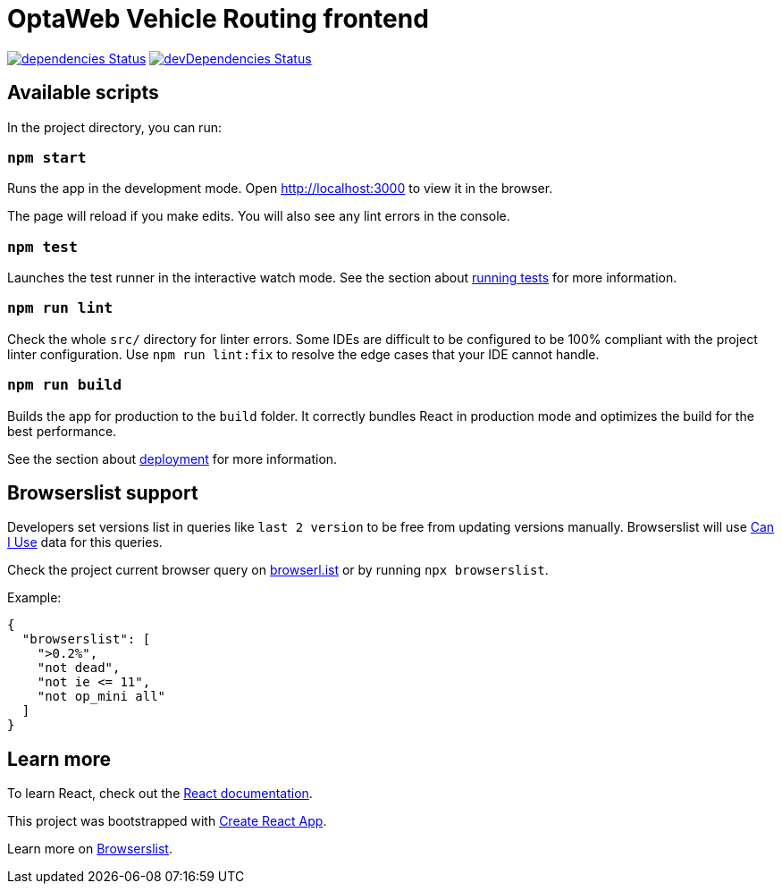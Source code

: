:david-project: https://david-dm.org/kiegroup/optaweb-vehicle-routing
:david-path: path=optaweb-vehicle-routing-frontend
:david-deps: {david-project}/status.svg?{david-path}
:david-devDeps: {david-project}/dev-status.svg?{david-path}
:david-link: {david-project}?{david-path}

[[optaweb-vehicle-routing-frontend]]
= OptaWeb Vehicle Routing frontend

image:{david-deps}["dependencies Status",link="{david-link}"]
image:{david-devDeps}["devDependencies Status",link="{david-link}&type=dev"]

[[available-scripts]]
== Available scripts

In the project directory, you can run:

[[npm-start]]
=== `npm start`

Runs the app in the development mode.
Open http://localhost:3000 to view it in the browser.

The page will reload if you make edits.
You will also see any lint errors in the console.

[[npm-test]]
=== `npm test`

Launches the test runner in the interactive watch mode.
See the section about https://create-react-app.dev/docs/running-tests/[running tests] for more information.

[[npm-run-lint]]
=== `npm run lint`

Check the whole `src/` directory for linter errors.
Some IDEs are difficult to be configured to be 100% compliant with the project linter configuration.
Use `npm run lint:fix` to resolve the edge cases that your IDE cannot handle.

[[npm-run-build]]
=== `npm run build`

Builds the app for production to the `build` folder.
It correctly bundles React in production mode and optimizes the build for the best performance.

See the section about https://create-react-app.dev/docs/deployment/[deployment] for more information.

[[browserslist-support]]
== Browserslist support

Developers set versions list in queries like `last 2 version` to be free from updating versions manually.
Browserslist will use http://caniuse.com/[Can I Use] data for this queries.

Check the project current browser query on
https://browserl.ist/?q=%3E0.2%25%2C+not+dead%2C+not+ie%3C%3D11%2Cnot+op_mini+all[browserl.ist]
or by running `npx browserslist`.

Example:

[source,json]
----
{
  "browserslist": [
    ">0.2%",
    "not dead",
    "not ie <= 11",
    "not op_mini all"
  ]
}
----

[[learn-more]]
== Learn more

To learn React, check out the https://reactjs.org/[React documentation].

This project was bootstrapped with
https://github.com/facebook/create-react-app[Create React App].

Learn more on
https://github.com/browserslist/browserslist#readme[Browserslist].
